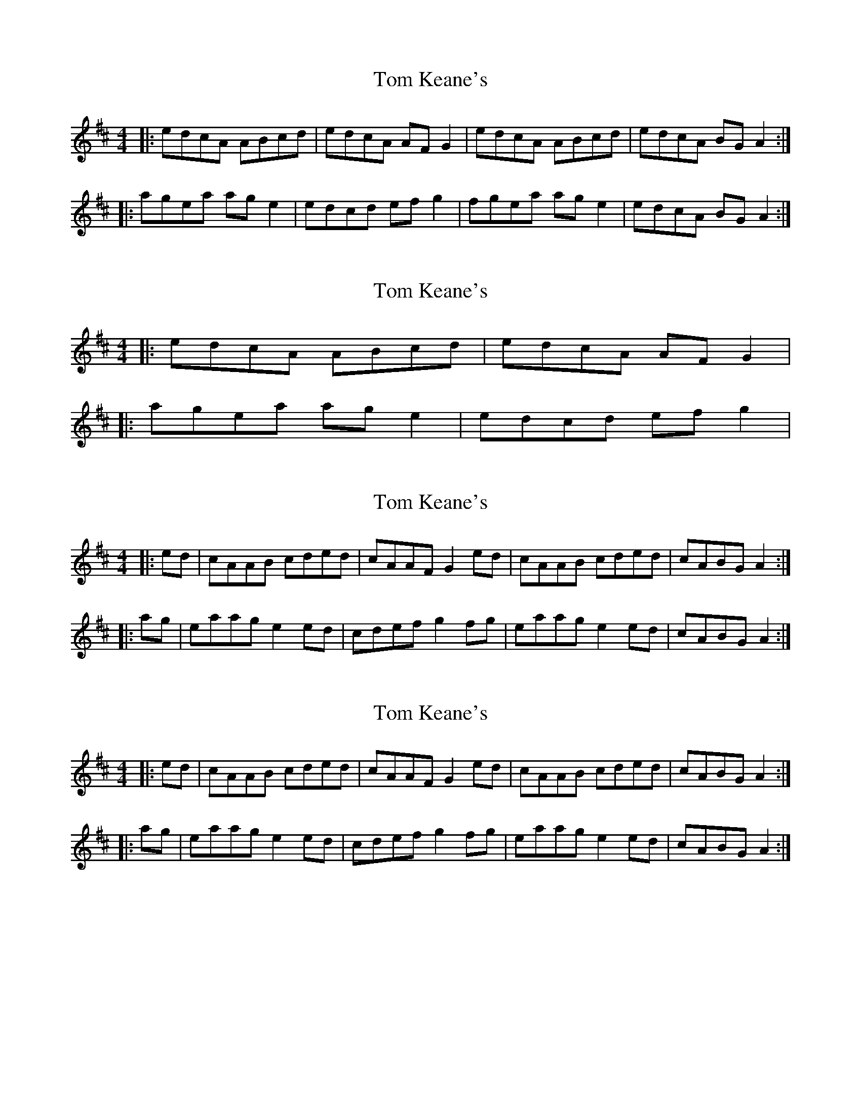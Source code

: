 X: 1
T: Tom Keane's
Z: Othello
S: https://thesession.org/tunes/6848#setting6848
R: reel
M: 4/4
L: 1/8
K: Dmaj
|:edcA ABcd|edcA AFG2|edcA ABcd|edcA BGA2:|
|:agea age2|edcd efg2|fgea age2|edcA BGA2:|
X: 2
T: Tom Keane's
Z: tnoumarap
S: https://thesession.org/tunes/6848#setting18429
R: reel
M: 4/4
L: 1/8
K: Dmaj
|: edcA ABcd | edcA AFG2 ||: agea age2 | edcd efg2|
X: 3
T: Tom Keane's
Z: Dr. Dow
S: https://thesession.org/tunes/6848#setting18430
R: reel
M: 4/4
L: 1/8
K: Dmaj
|:ed|cAAB cded|cAAF G2ed|cAAB cded|cABG A2:||:ag|eaag e2ed|cdef g2fg|eaag e2ed|cABG A2:|
X: 4
T: Tom Keane's
Z: ceolachan
S: https://thesession.org/tunes/6848#setting18431
R: reel
M: 4/4
L: 1/8
K: Amix
|: ed | cAAB cded | cAAF G2 ed | cAAB cded | cABG A2 :||: ag | eaag e2 ed | cdef g2 fg | eaag e2 ed | cABG A2 :|
X: 5
T: Tom Keane's
Z: robinlew
S: https://thesession.org/tunes/6848#setting18432
R: reel
M: 4/4
L: 1/8
K: Gmaj
|: FDDE FGAG | FDDB, C2 CD | FDDE FGAG | FDEF D4 :||: Addc AGFG | FGAB c3 B | Addc ABAG | FDEF D4 :|A3 B A2 GE | A2 GA BddB | A2 AB AGEF | G2 GA Bd d2 etc
X: 6
T: Tom Keane's
Z: Matt Leavey
S: https://thesession.org/tunes/6848#setting25723
R: reel
M: 4/4
L: 1/8
K: Dmix
AG | FDDE FGAG | FDDB, C2EG | FDDE FGAG | FDEF D2 AG |
Fz DE F/E/D AD | FDDB, CDEG | FDDE FGAG | F/G/F E/F/E DEFG |]
Addc AcAG | FGAB c2Bc | Addc A/B/c AG | FDEF D2 E/F/G |
Addc AcAG | E/F/G A (c~c2) Bc | dBcA BGAG | F/E/D EF D4|]
